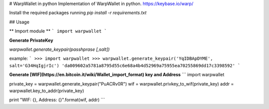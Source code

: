 # WarpWallet in python
Implementation of WarpWallet in python. https://keybase.io/warp/

Install the required packages running `pip install -r requirements.txt`  

## Usage

** Import module **
```
import warpwallet
```

**Generate PrivateKey**

`warpwallet.generate_keypair(passhprase [,salt])` 

example:
```
>>> import warpwallet
>>> warpwallet.generate_keypair('YqIDBApDYME', salt='G34HqIgjrIc')
'da009602a5781a8795d55c6e68a4b4d52969a75955ea70255869dd17c3398592'
```

**Generate [WIF](https://en.bitcoin.it/wiki/Wallet_import_format) key and Address**
```
import warpwallet

private_key = warpwallet.generate_keypair("PuACRv0R")
wif = warpwallet.privkey_to_wif(private_key)
addr = warpwallet.key_to_addr(private_key)

print "WIF: {}, Address: {}".format(wif, addr)
```

